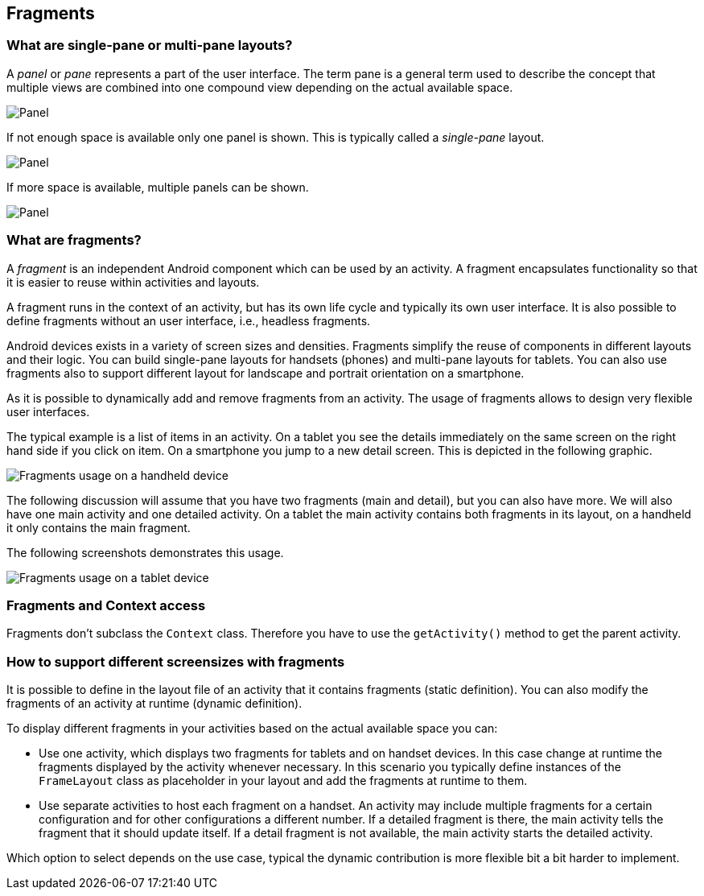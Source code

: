 == Fragments

=== What are single-pane or multi-pane layouts?

(((Single-pane layout)))
(((Multi-pane layout)))
A _panel_ or _pane_ represents a part of the user interface. 
The term pane is a general term used to describe the concept that multiple views are combined into one compound view depending on the actual available space.

image::panel10.png[Panel,pdfwidth=20%]

If not enough space is available only one panel is shown. 
This is typically called a _single-pane_ layout.

image::panel20.png[Panel]

If more space is available, multiple panels can be shown.

image::panel30.png[Panel]

=== What are fragments?

(((Fragments)))
A _fragment_ is an independent Android component which can be used by an activity.
A fragment encapsulates functionality so that it is easier to reuse within activities and layouts.

A fragment runs in the context of an activity, but has its own life cycle and typically its own user interface.
It is also possible to define fragments without an user interface, i.e., headless fragments.

Android devices exists in a variety of screen sizes and densities.
Fragments simplify the reuse of components in different layouts and their logic.
You can  build single-pane layouts for handsets (phones) and multi-pane layouts for tablets.
You can also use fragments also to support different layout for landscape and portrait orientation on a smartphone.

As it is possible to dynamically add and remove fragments from an activity. 
The usage of fragments allows to design very flexible user interfaces.

The typical example is a list of items in an activity. 
On a tablet you see the details immediately on the same screen on the right hand side if you click on item. 
On a smartphone you jump to a new detail screen.
This is depicted in the following graphic.

image::fragmentsusage10.png[Fragments usage on a handheld device]

The following discussion will assume that you have two fragments (main and detail), but you can also have more. 
We will also have one main activity and one detailed activity. 
On a tablet the main activity contains both fragments in its layout, on a handheld it only contains the main fragment.

The following screenshots demonstrates this usage. 

image::fragmentsusage20.png[Fragments usage on a tablet device]

=== Fragments and Context access

Fragments don't subclass the `Context` class. 
Therefore you have to use the `getActivity()` method to get the parent activity.


=== How to support different screensizes with fragments 

It is possible to define in the layout file of an activity that it contains fragments (static definition).
You can also modify the fragments of an activity at runtime (dynamic definition).


To display different fragments in your activities based on the actual available space you can:

* Use one activity, which displays two fragments for tablets and on handset devices. 
In this case change at runtime the fragments displayed by the activity whenever necessary.
In this scenario you typically define instances of the `FrameLayout` class as placeholder in your layout and add the fragments at runtime to them.

* Use separate activities to host each fragment on a handset.
An activity may include multiple fragments for a certain configuration and for other configurations a different number.
If a detailed fragment is there, the main activity tells the fragment that it should update itself. 
If a detail fragment is not available, the main activity starts the detailed activity.

Which option to select depends on the use case, typical the dynamic contribution is more flexible bit a bit harder to implement.

